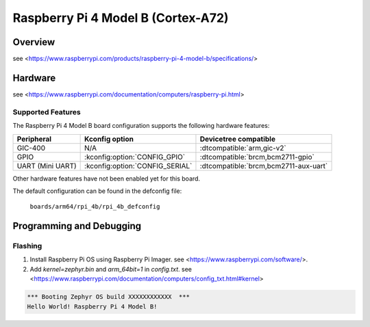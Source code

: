 .. rpi_4b:

Raspberry Pi 4 Model B (Cortex-A72)
###################################

Overview
********
see <https://www.raspberrypi.com/products/raspberry-pi-4-model-b/specifications/>

Hardware
********
see <https://www.raspberrypi.com/documentation/computers/raspberry-pi.html>

Supported Features
==================
The Raspberry Pi 4 Model B board configuration supports the following
hardware features:

.. list-table::
   :header-rows: 1

   * - Peripheral
     - Kconfig option
     - Devicetree compatible
   * - GIC-400
     - N/A
     - :dtcompatible:`arm,gic-v2`
   * - GPIO
     - :kconfig:option:`CONFIG_GPIO`
     - :dtcompatible:`brcm,bcm2711-gpio`
   * - UART (Mini UART)
     - :kconfig:option:`CONFIG_SERIAL`
     - :dtcompatible:`brcm,bcm2711-aux-uart`

Other hardware features have not been enabled yet for this board.

The default configuration can be found in the defconfig file:

        ``boards/arm64/rpi_4b/rpi_4b_defconfig``

Programming and Debugging
*************************

Flashing
========

1. Install Raspberry Pi OS using Raspberry Pi Imager. see <https://www.raspberrypi.com/software/>.

2. Add `kernel=zephyr.bin` and `arm_64bit=1` in `config.txt`. see <https://www.raspberrypi.com/documentation/computers/config_txt.html#kernel>

.. code-block:: console

	*** Booting Zephyr OS build XXXXXXXXXXXX  ***
	Hello World! Raspberry Pi 4 Model B!
